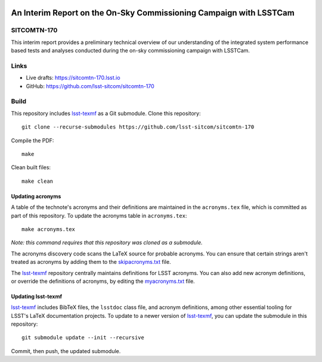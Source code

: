 .. image:: https://img.shields.io/badge/sitcomtn--170-lsst.io-brightgreen.svg
   :target: https://sitcomtn-170.lsst.io
.. image:: https://github.com/lsst-sitcom/sitcomtn-170/workflows/CI/badge.svg
   :target: https://github.com/lsst-sitcom/sitcomtn-170/actions/

###################################################################
An Interim Report on the On-Sky Commissioning Campaign with LSSTCam
###################################################################

SITCOMTN-170
============

This interim report provides a preliminary technical overview of our understanding of the integrated system performance based tests and analyses conducted during the on-sky commissioning campaign with LSSTCam.

Links
=====

- Live drafts: https://sitcomtn-170.lsst.io
- GitHub: https://github.com/lsst-sitcom/sitcomtn-170

Build
=====

This repository includes lsst-texmf_ as a Git submodule.
Clone this repository::

    git clone --recurse-submodules https://github.com/lsst-sitcom/sitcomtn-170

Compile the PDF::

    make

Clean built files::

    make clean

Updating acronyms
-----------------

A table of the technote's acronyms and their definitions are maintained in the ``acronyms.tex`` file, which is committed as part of this repository.
To update the acronyms table in ``acronyms.tex``::

    make acronyms.tex

*Note: this command requires that this repository was cloned as a submodule.*

The acronyms discovery code scans the LaTeX source for probable acronyms.
You can ensure that certain strings aren't treated as acronyms by adding them to the `skipacronyms.txt <./skipacronyms.txt>`_ file.

The lsst-texmf_ repository centrally maintains definitions for LSST acronyms.
You can also add new acronym definitions, or override the definitions of acronyms, by editing the `myacronyms.txt <./myacronyms.txt>`_ file.

Updating lsst-texmf
-------------------

`lsst-texmf`_ includes BibTeX files, the ``lsstdoc`` class file, and acronym definitions, among other essential tooling for LSST's LaTeX documentation projects.
To update to a newer version of `lsst-texmf`_, you can update the submodule in this repository::

   git submodule update --init --recursive

Commit, then push, the updated submodule.

.. _lsst-texmf: https://github.com/lsst/lsst-texmf
